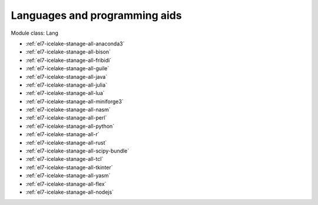 .. _el7-icelake-stanage-lang:

Languages and programming aids
^^^^^^^^^^^^^^^^^^^^^^^^^^^^^^

Module class: Lang

* :ref:`el7-icelake-stanage-all-anaconda3`
* :ref:`el7-icelake-stanage-all-bison`
* :ref:`el7-icelake-stanage-all-fribidi`
* :ref:`el7-icelake-stanage-all-guile`
* :ref:`el7-icelake-stanage-all-java`
* :ref:`el7-icelake-stanage-all-julia`
* :ref:`el7-icelake-stanage-all-lua`
* :ref:`el7-icelake-stanage-all-miniforge3`
* :ref:`el7-icelake-stanage-all-nasm`
* :ref:`el7-icelake-stanage-all-perl`
* :ref:`el7-icelake-stanage-all-python`
* :ref:`el7-icelake-stanage-all-r`
* :ref:`el7-icelake-stanage-all-rust`
* :ref:`el7-icelake-stanage-all-scipy-bundle`
* :ref:`el7-icelake-stanage-all-tcl`
* :ref:`el7-icelake-stanage-all-tkinter`
* :ref:`el7-icelake-stanage-all-yasm`
* :ref:`el7-icelake-stanage-all-flex`
* :ref:`el7-icelake-stanage-all-nodejs`
